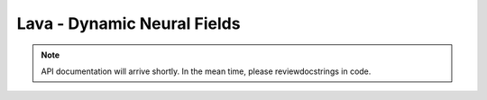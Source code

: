 Lava - Dynamic Neural Fields
============================

.. note::
   API documentation will arrive shortly. In the mean time, please reviewdocstrings in code.